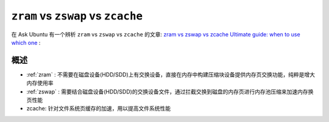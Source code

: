 .. _zram_zswap_zcache:

===========================================
``zram`` vs ``zswap`` vs ``zcache``
===========================================

在 Ask Ubuntu 有一个辨析 ``zram`` vs ``zswap`` vs ``zcache`` 的文章: `zram vs zswap vs zcache Ultimate guide: when to use which one <https://askubuntu.com/questions/471912/zram-vs-zswap-vs-zcache-ultimate-guide-when-to-use-which-one>`_ :

概述
============

- :ref:`zram` : 不需要在磁盘设备(HDD/SDD)上有交换设备，直接在内存中构建压缩块设备提供内存页交换功能，纯粹是增大内存使用率
- :ref:`zswap` : 需要结合磁盘设备(HDD/SDD)的交换设备文件，通过拦截交换到磁盘的内存页进行内存池压缩来加速内存换页性能
- zcache: 针对文件系统页缓存的加速，用以提高文件系统性能
